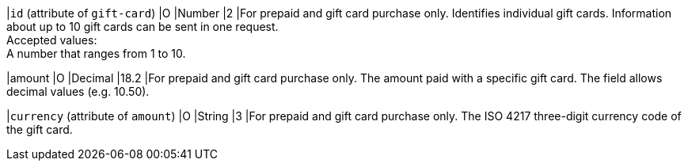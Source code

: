 
|``id`` (attribute of ``gift-card``)
|O
|Number
|2
|For prepaid and gift card purchase only. Identifies individual gift cards. Information about up to 10 gift cards can be sent in one request. +
Accepted values: +
A number that ranges from 1 to 10.

|amount
|O
|Decimal
|18.2
|For prepaid and gift card purchase only. The amount paid with a specific gift card. The field allows decimal values (e.g. 10.50).

|``currency`` (attribute of ``amount``)
|O
|String
|3
|For prepaid and gift card purchase only. The ISO 4217 three-digit currency code of the gift card.

//-
